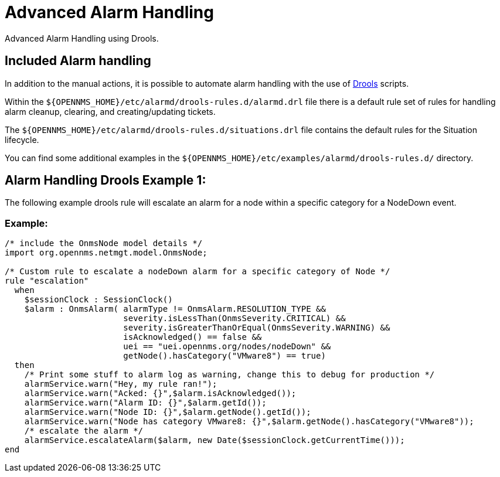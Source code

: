 = Advanced Alarm Handling
:description: Advanced ways to handle alarms in {page-component-title}: advanced alarm handling.

Advanced Alarm Handling using Drools.

[[ga-Included-alarm-handling]]
== Included Alarm handling

In addition to the manual actions, it is possible to automate alarm handling with the use of https://www.drools.org/[Drools] scripts.

Within the `$\{OPENNMS_HOME}/etc/alarmd/drools-rules.d/alarmd.drl` file there is a default rule set of rules for handling alarm cleanup, 
clearing, and creating/updating tickets.

The `$\{OPENNMS_HOME}/etc/alarmd/drools-rules.d/situations.drl` file contains the default rules for the Situation lifecycle.

You can find some additional examples in the `$\{OPENNMS_HOME}/etc/examples/alarmd/drools-rules.d/` directory.

[[ga-alarm-handling-drools-example-1]]
== Alarm Handling Drools Example 1:
The following example drools rule will escalate an alarm for a node within a specific category for a NodeDown event.

=== Example:
[source, drools]
----
/* include the OnmsNode model details */
import org.opennms.netmgt.model.OnmsNode;

/* Custom rule to escalate a nodeDown alarm for a specific category of Node */
rule "escalation"
  when
    $sessionClock : SessionClock()
    $alarm : OnmsAlarm( alarmType != OnmsAlarm.RESOLUTION_TYPE &&
                        severity.isLessThan(OnmsSeverity.CRITICAL) &&
                        severity.isGreaterThanOrEqual(OnmsSeverity.WARNING) &&
                        isAcknowledged() == false &&
                        uei == "uei.opennms.org/nodes/nodeDown" &&
                        getNode().hasCategory("VMware8") == true)
  then
    /* Print some stuff to alarm log as warning, change this to debug for production */
    alarmService.warn("Hey, my rule ran!");
    alarmService.warn("Acked: {}",$alarm.isAcknowledged());
    alarmService.warn("Alarm ID: {}",$alarm.getId());
    alarmService.warn("Node ID: {}",$alarm.getNode().getId());
    alarmService.warn("Node has category VMware8: {}",$alarm.getNode().hasCategory("VMware8"));
    /* escalate the alarm */
    alarmService.escalateAlarm($alarm, new Date($sessionClock.getCurrentTime()));
end
----
